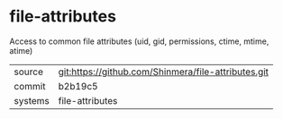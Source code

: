 * file-attributes

Access to common file attributes (uid, gid, permissions, ctime, mtime, atime)

|---------+-----------------------------------------------------|
| source  | git:https://github.com/Shinmera/file-attributes.git |
| commit  | b2b19c5                                             |
| systems | file-attributes                                     |
|---------+-----------------------------------------------------|
